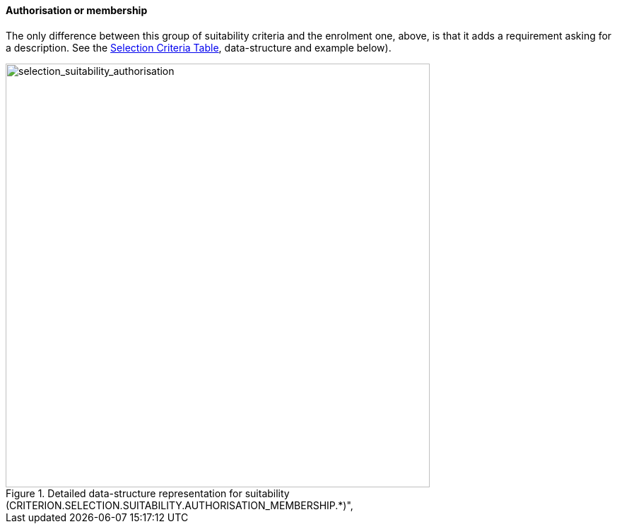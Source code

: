 [.text-left]
==== Authorisation or membership

The only difference between this group of suitability criteria and the enrolment one, above, 
is that it adds a requirement asking for a description. See the link:./code_lists/CriteriaTaxonomy.xlsx[Selection Criteria Table],
data-structure and example below).

[.text-center]
[[selection_suitability_authorisation_data_structure]]
.Detailed data-structure representation for suitability (CRITERION.SELECTION.SUITABILITY.AUTHORISATION_MEMBERSHIP.*)", 
image::27_selection_suitability_authorisation_data_struct.png[alt="selection_suitability_authorisation", width="600"]
